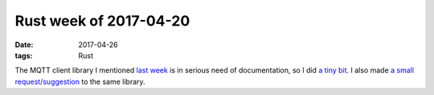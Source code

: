 Rust week of 2017-04-20
=======================

:date: 2017-04-26
:tags: Rust


The MQTT client library I mentioned `last week`__ is in serious need
of documentation,
so I did `a tiny bit`__.
I also made `a small request/suggestion`__ to the same library.


__ http://tshepang.net/rust-week-of-2017-04-13
__ https://github.com/inre/rust-mq/issues/19
__ https://github.com/inre/rust-mq/pull/18
